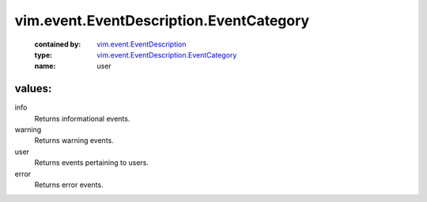 .. _vim.event.EventDescription: ../../../vim/event/EventDescription.rst

.. _vim.event.EventDescription.EventCategory: ../../../vim/event/EventDescription/EventCategory.rst

vim.event.EventDescription.EventCategory
========================================
  :contained by: `vim.event.EventDescription`_

  :type: `vim.event.EventDescription.EventCategory`_

  :name: user

values:
--------

info
   Returns informational events.

warning
   Returns warning events.

user
   Returns events pertaining to users.

error
   Returns error events.
